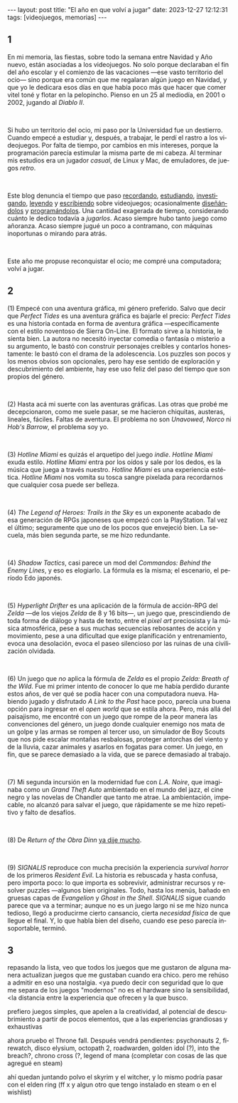 #+OPTIONS: toc:nil num:nil
#+LANGUAGE: es
#+BEGIN_EXPORT html
---
layout: post
title: "El año en que volví a jugar"
date: 2023-12-27 12:12:31
tags: [videojuegos, memorias]
---
#+END_EXPORT

#+begin_export html
<div class="org-center"><h2>1</h2></div>
#+end_export

En mi memoria, las fiestas, sobre todo la semana entre Navidad y Año nuevo, están asociadas a los videojuegos. No solo porque declaraban el fin del año escolar y el comienzo de las vacaciones ---ese vasto territorio del ocio--- sino porque era común que me regalaran algún juego en Navidad, y que yo le dedicara esos días en que había poco más que hacer que comer vitel toné y flotar en la pelopincho. Pienso en un 25 al mediodía, en 2001 o 2002, jugando al /Diablo II/.

#+BEGIN_EXPORT html
<br/>
<div></div>
#+END_EXPORT


Si hubo un territorio del ocio, mi paso por la Universidad fue un destierro. Cuando empecé a estudiar y, después, a trabajar, le perdí el rastro a los videojuegos. Por falta de tiempo, por cambios en mis intereses, porque la programación parecía estimular la misma parte de mi cabeza. Al terminar mis estudios era un jugador /casual/, de Linux y Mac, de emuladores, de juegos /retro/.

#+BEGIN_EXPORT html
<br/>
<div></div>
#+END_EXPORT

Este blog denuncia el tiempo que paso [[file:../2020-09-29-memoria-videojueguistica/][recordando]], [[file:../2023-06-16-del-videojuego-como-puzzle][estudiando]], [[file:../2022-08-09-llegando-los-monos][investigando]], [[file:../2023-09-18-literatura-videojueguistica-vol-2][leyendo]] y [[file:../2023-11-01-notas-sobre-obra-dinn][escribiendo]]  sobre videojuegos; ocasionalmente [[https://github.com/facundoolano/rpg-cli][diseñándolos]] y [[https://github.com/facundoolano/house-taken-over][programándolos]]. Una cantidad exagerada de tiempo, considerando cuánto le dedico todavía a /jugarlos/. Acaso siempre hubo tanto juego como añoranza. Acaso siempre jugué un poco a contramano, con máquinas inoportunas o mirando para atrás.

#+BEGIN_EXPORT html
<br/>
<div></div>
#+END_EXPORT

Este año me propuse reconquistar el ocio; me compré una computadora; volví a jugar.

#+begin_export html
<div class="org-center"><h2>2</h2></div>
#+end_export

(1) Empecé con una aventura gráfica, mi género preferido. Salvo que decir que /Perfect Tides/ es una aventura gráfica es bajarle el precio: /Perfect Tides/ es una historia contada en forma de aventura gráfica ---específicamente con el estilo noventoso de Sierra On-Line. El formato sirve a la historia, le sienta bien. La autora no necesitó inyectar comedia o fantasía o misterio a su argumento, le bastó con construir personajes creíbles y contarlos honestamente: le bastó con el drama de la adolescencia. Los puzzles son pocos y los menos obvios son opcionales, pero hay ese sentido de exploración y descubrimiento del ambiente, hay ese uso feliz del paso del tiempo que son propios del género.

#+BEGIN_EXPORT html
<br/>
<div></div>
#+END_EXPORT


(2) Hasta acá mi suerte con las aventuras gráficas. Las otras que probé me decepcionaron, como me suele pasar, se me hacieron chiquitas, austeras, lineales, fáciles. Faltas de aventura. El problema no son /Unavowed/, /Norco/ ni /Hob's Barrow/, el problema soy yo.

#+BEGIN_EXPORT html
<br/>
<div></div>
#+END_EXPORT


(3) /Hotline Miami/ es quizás el arquetipo del juego /indie/. /Hotline Miami/ exuda estilo. /Hotline Miami/ entra por los oídos y sale por los dedos, es la música que juega a través nuestro. /Hotline Miami/ es una experiencia estética. /Hotline Miami/ nos vomita su tosca sangre pixelada para recordarnos que cualquier cosa puede ser belleza.

#+BEGIN_EXPORT html
<br/>
<div></div>
#+END_EXPORT

(4) /The Legend of Heroes: Trails in the Sky/ es un exponente acabado de esa generación de RPGs japoneses que empezó con la PlayStation. Tal vez el último; seguramente que uno de los pocos que envejeció bien. La secuela, más bien segunda parte, se me hizo redundante.

#+BEGIN_EXPORT html
<br/>
<div></div>
#+END_EXPORT

(4) /Shadow Tactics/, casi parece un mod del /Commandos: Behind the Enemy Lines/, y eso es elogiarlo. La fórmula es la misma; el escenario, el período Edo japonés.

#+BEGIN_EXPORT html
<br/>
<div></div>
#+END_EXPORT

(5) /Hyperlight Drifter/ es una aplicación de la fórmula de acción-RPG del /Zelda/ ---de los viejos /Zelda/ de 8 y 16 bits---, un juego que, prescindiendo de toda forma de diálogo y hasta de texto, entre el /pixel art/ preciosista y la música atmosférica, pese a sus muchas secuencias rebosantes de acción y movimiento, pese a una dificultad que exige planificación y entrenamiento, evoca una desolación, evoca el paseo silencioso por las ruinas de una civilización olvidada.

#+BEGIN_EXPORT html
<br/>
<div></div>
#+END_EXPORT

(6) Un juego que /no/ aplica la fórmula de /Zelda/ es el propio /Zelda: Breath of the Wild/.
Fue mi primer intento de conocer lo que me había perdido durante estos años, de ver qué se podía hacer con una computadora nueva. Habiendo jugado y disfrutado /A Link to the Past/ hace poco, parecía una buena opción para ingresar en el /open world/ que se estila ahora. Pero, más allá del paisajismo, me encontré con un juego que rompe de la peor manera las convenciones del género, un juego donde cualquier enemigo nos mata de un golpe y las armas se rompen al tercer uso, un simulador de Boy Scouts que nos pide escalar montañas resbalosas, proteger antorchas del viento y de la lluvia, cazar animales y asarlos en fogatas para comer. Un juego, en fin, que se parece demasiado a la vida, que se parece demasiado al trabajo.

#+BEGIN_EXPORT html
<br/>
<div></div>
#+END_EXPORT

(7) Mi segunda incursión en la modernidad fue con /L.A. Noire/, que imaginaba como un /Grand Theft Auto/ ambientado en el mundo del jazz, el cine negro y las novelas de Chandler que tanto me atrae. La ambientación, impecable, no alcanzó para salvar el juego, que rápidamente se me hizo repetitivo y falto de desafíos.

#+BEGIN_EXPORT html
<br/>
<div></div>
#+END_EXPORT

(8) De /Return of the Obra Dinn/ [[file:../2023-11-01-notas-sobre-obra-dinn][ya dije mucho]].

#+BEGIN_EXPORT html
<br/>
<div></div>
#+END_EXPORT
(9) /SIGNALIS/ reproduce con mucha precisión la experiencia /survival horror/ de los primeros /Resident Evil/. La historia es rebuscada y hasta confusa, pero importa poco: lo que importa es sobrevivir, administrar recursos y resolver puzzles ---algunos bien originales. Todo, hasta los menús, bañado en gruesas capas de /Evangelion/ y /Ghost in the Shell/. /SIGNALIS/ sigue cuando parece que va a terminar; aunque no es un juego largo ni se me hizo nunca tedioso, llegó a producirme cierto cansancio, cierta /necesidad física/ de que llegue el final. Y, lo que habla bien del diseño, cuando ese peso parecía insoportable, terminó.

#+begin_export html
<div class="org-center"><h2>3</h2></div>
#+end_export

repasando la lista, veo que todos los juegos que me gustaron de alguna manera actualizan juegos que me gustaban cuando era chico. pero me rehúso a admitir en eso una nostalgia.
<ya puedo decir con seguridad que lo que me separa de los juegos "modernos" no es el hardware sino la sensibilidad,
<la distancia entre la experiencia que ofrecen y la que busco.

prefiero juegos simples, que apelen a la creatividad, al potencial de descubrimiento a partir de pocos elementos, que a las experiencias grandiosas y exhaustivas

ahora pruebo el Throne fall. Después vendrá
pendientes: psychonauts 2, firewatch, disco elysium, octopath 2, roadwarden, golden idol (?), into the breach?, chrono cross (?, legend of mana
(completar con cosas de las que agregué en steam)

ahí quedan juntando polvo el skyrim y el witcher, y lo mismo podría pasar con el elden ring (ff x y algun otro que tengo instalado en steam o en el wishlist)
